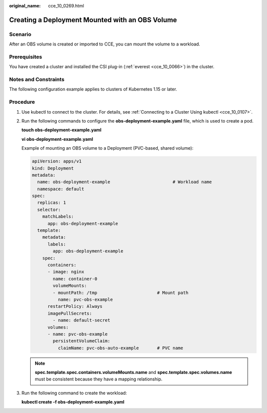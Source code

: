 :original_name: cce_10_0269.html

.. _cce_10_0269:

Creating a Deployment Mounted with an OBS Volume
================================================

Scenario
--------

After an OBS volume is created or imported to CCE, you can mount the volume to a workload.

Prerequisites
-------------

You have created a cluster and installed the CSI plug-in (:ref:`everest <cce_10_0066>`) in the cluster.

Notes and Constraints
---------------------

The following configuration example applies to clusters of Kubernetes 1.15 or later.

Procedure
---------

#. Use kubectl to connect to the cluster. For details, see :ref:`Connecting to a Cluster Using kubectl <cce_10_0107>`.

#. Run the following commands to configure the **obs-deployment-example.yaml** file, which is used to create a pod.

   **touch obs-deployment-example.yaml**

   **vi obs-deployment-example.yaml**

   Example of mounting an OBS volume to a Deployment (PVC-based, shared volume):

   .. code-block::

      apiVersion: apps/v1
      kind: Deployment
      metadata:
        name: obs-deployment-example                        # Workload name
        namespace: default
      spec:
        replicas: 1
        selector:
          matchLabels:
            app: obs-deployment-example
        template:
          metadata:
            labels:
              app: obs-deployment-example
          spec:
            containers:
            - image: nginx
              name: container-0
              volumeMounts:
              - mountPath: /tmp                       # Mount path
                name: pvc-obs-example
            restartPolicy: Always
            imagePullSecrets:
              - name: default-secret
            volumes:
            - name: pvc-obs-example
              persistentVolumeClaim:
                claimName: pvc-obs-auto-example       # PVC name

   .. note::

      **spec.template.spec.containers.volumeMounts.name** and **spec.template.spec.volumes.name** must be consistent because they have a mapping relationship.

#. Run the following command to create the workload:

   **kubectl create -f obs-deployment-example.yaml**
